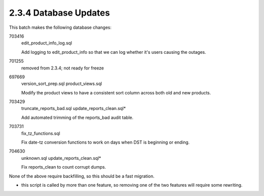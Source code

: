 2.3.4 Database Updates
======================

This batch makes the following database changes:

703416
	edit_product_info_log.sql
	
	Add logging to edit_product_info so that we can log whether
	it's users causing the outages.
	
701255
	removed from 2.3.4; not ready for freeze
	
697669
	version_sort_prep.sql
	product_views.sql
	
	Modify the product views to have a consistent sort column
	across both old and new products.
	
703429
	truncate_reports_bad.sql
	update_reports_clean.sql*
	
	Add automated trimming of the reports_bad audit table.
	
703731
	fix_tz_functions.sql
	
	Fix date-tz conversion functions to work on days when
	DST is beginning or ending.
	
704630
	unknown.sql
	update_reports_clean.sql*
	
	Fix reports_clean to count corrupt dumps.

None of the above require backfilling, so this should be a fast migration.

* this script is called by more than one feature, so removing one of the two features will require some rewriting.